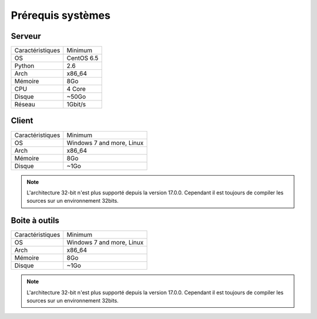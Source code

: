 ﻿Prérequis systèmes
=================

Serveur
------

+-----------------+------------+
|Caractéristiques |   Minimum  |
+-----------------+------------+
| OS              | CentOS 6.5 |
+-----------------+------------+
| Python          |    2.6     | 
+-----------------+------------+
| Arch            |    x86_64  |
+-----------------+------------+
| Mémoire         |    8Go     |
+-----------------+------------+
| CPU             |    4 Core  |
+-----------------+------------+
| Disque          |    ~50Go   |
+-----------------+------------+
| Réseau          |    1Gbit/s |
+-----------------+------------+

Client
------

+-----------------+---------------------------+
|Caractéristiques |   Minimum                 |
+-----------------+---------------------------+
| OS              | Windows 7 and more, Linux |
+-----------------+---------------------------+
| Arch            |    x86_64                 |
+-----------------+---------------------------+
| Mémoire         |    8Go                    |
+-----------------+---------------------------+
| Disque          |    ~1Go                   |
+-----------------+---------------------------+

.. note::

 L'architecture 32-bit n'est plus supporté depuis la version 17.0.0. 
 Cependant il est toujours de compiler les sources sur un environnement 32bits. 

Boite à outils
------------

+-----------------+----------------------------+
|Caractéristiques |   Minimum                  |
+-----------------+----------------------------+
| OS              | Windows 7 and more, Linux  |
+-----------------+----------------------------+
| Arch            |    x86_64                  |
+-----------------+----------------------------+
| Mémoire         |    8Go                     |
+-----------------+----------------------------+
| Disque          |    ~1Go                    |
+-----------------+----------------------------+

.. note::

 L'architecture 32-bit n'est plus supporté depuis la version 17.0.0. 
 Cependant il est toujours de compiler les sources sur un environnement 32bits. 
